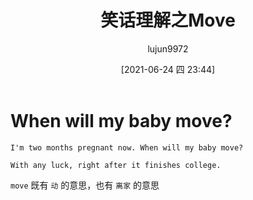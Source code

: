#+TITLE: 笑话理解之Move
#+AUTHOR: lujun9972
#+TAGS: 英文必须死
#+DATE: [2021-06-24 四 23:44]
#+LANGUAGE:  zh-CN
#+STARTUP:  inlineimages
#+OPTIONS:  H:6 num:nil toc:t \n:nil ::t |:t ^:nil -:nil f:t *:t <:nil

* When will my baby move?
#+begin_example
  I'm two months pregnant now. When will my baby move?

  With any luck, right after it finishes college.
#+end_example

=move= 既有 =动= 的意思，也有 =离家= 的意思
